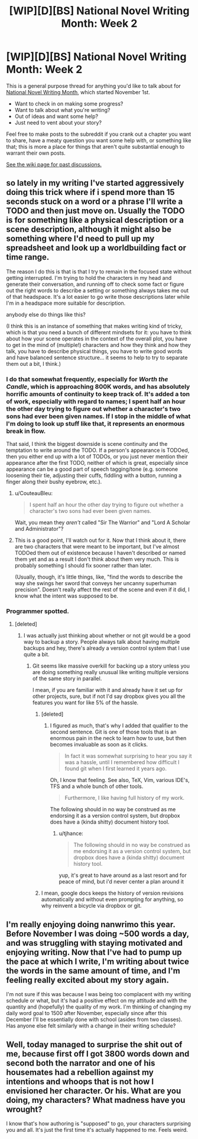 #+TITLE: [WIP][D][BS] National Novel Writing Month: Week 2

* [WIP][D][BS] National Novel Writing Month: Week 2
:PROPERTIES:
:Author: alexanderwales
:Score: 14
:DateUnix: 1541702322.0
:DateShort: 2018-Nov-08
:END:
This is a general purpose thread for anything you'd like to talk about for [[http://nanowrimo.org/][National Novel Writing Month]], which started November 1st.

- Want to check in on making some progress?
- Want to talk about what you're writing?
- Out of ideas and want some help?
- Just need to vent about your story?

Feel free to make posts to the subreddit if you crank out a chapter you want to share, have a meaty question you want some help with, or something like that; this is more a place for things that aren't quite substantial enough to warrant their own posts.

[[https://www.reddit.com/r/rational/wiki/nanowrimo][See the wiki page for past discussions.]]


** so lately in my writing I've started aggressively doing this trick where if i spend more than 15 seconds stuck on a word or a phrase I'll write a TODO and then just move on. Usually the TODO is for something like a physical description or a scene description, although it might also be something where I'd need to pull up my spreadsheet and look up a worldbuilding fact or time range.

The reason I do this is that is that I try to remain in the focused state without getting interrupted. I'm trying to hold the characters in my head and generate their conversation, and running off to check some fact or figure out the right words to describe a setting or something always takes me out of that headspace. It's a lot easier to go write those descriptions later while I'm in a headspace more suitable for description.

anybody else do things like this?

(I think this is an instance of something that makes writing kind of tricky, which is that you need a bunch of different mindsets for it: you have to think about how your scene operates in the context of the overall plot, you have to get in the mind of (multiple!) characters and how they think and how they talk, you have to describe physical things, you have to write good words and have balanced sentence structure... it seems to help to try to separate them out a bit, I think.)
:PROPERTIES:
:Author: tjhance
:Score: 8
:DateUnix: 1541711899.0
:DateShort: 2018-Nov-09
:END:

*** I do that somewhat frequently, especially for /Worth the Candle/, which is approaching 800K words, and has absolutely horrific amounts of continuity to keep track of. It's added a ton of work, especially with regard to names; I spent half an hour the other day trying to figure out whether a character's two sons had ever been given names. If I stop in the middle of what I'm doing to look up stuff like that, it represents an enormous break in flow.

That said, I think the biggest downside is scene continuity and the temptation to write around the TODO. If a person's appearance is TODOed, then you either end up with a lot of TODOs, or you just never mention their appearance after the first TODO, neither of which is great, especially since appearance can be a good part of speech tagging/tone (e.g. someone loosening their tie, adjusting their cuffs, fiddling with a button, running a finger along their bushy eyebrow, etc.).
:PROPERTIES:
:Author: alexanderwales
:Score: 15
:DateUnix: 1541713032.0
:DateShort: 2018-Nov-09
:END:

**** u/CouteauBleu:
#+begin_quote
  I spent half an hour the other day trying to figure out whether a character's two sons had ever been given names.
#+end_quote

Wait, you mean they /aren't/ called "Sir The Warrior" and "Lord A Scholar and Administrator"?
:PROPERTIES:
:Author: CouteauBleu
:Score: 8
:DateUnix: 1541719636.0
:DateShort: 2018-Nov-09
:END:


**** This is a good point, I'll watch out for it. Now that I think about it, there are two characters that were meant to be important, but I've almost TODOed them out of existence because I haven't described or named them yet and as a result I don't think about them very much. This is probably something I should fix sooner rather than later.

(Usually, though, it's little things, like, "find the words to describe the way she swings her sword that conveys her uncanny superhuman precision". Doesn't really affect the rest of the scene and even if it did, I know what the intent was supposed to be.
:PROPERTIES:
:Author: tjhance
:Score: 3
:DateUnix: 1541714333.0
:DateShort: 2018-Nov-09
:END:


*** Programmer spotted.
:PROPERTIES:
:Author: CouteauBleu
:Score: 3
:DateUnix: 1541713226.0
:DateShort: 2018-Nov-09
:END:

**** [deleted]
:PROPERTIES:
:Score: 5
:DateUnix: 1541713803.0
:DateShort: 2018-Nov-09
:END:

***** I was actually just thinking about whether or not git would be a good way to backup a story. People always talk about having multiple backups and hey, there's already a version control system that I use quite a bit.
:PROPERTIES:
:Author: Imperialgecko
:Score: 2
:DateUnix: 1541723844.0
:DateShort: 2018-Nov-09
:END:

****** Git seems like massive overkill for backing up a story unless you are doing something really unusual like writing multiple versions of the same story in parallel.

I mean, if you are familiar with it and already have it set up for other projects, sure, but if not I'd say dropbox gives you all the features you want for like 5% of the hassle.
:PROPERTIES:
:Author: Silver_Swift
:Score: 3
:DateUnix: 1541764458.0
:DateShort: 2018-Nov-09
:END:

******* [deleted]
:PROPERTIES:
:Score: 4
:DateUnix: 1541782701.0
:DateShort: 2018-Nov-09
:END:

******** I figured as much, that's why I added that qualifier to the second sentence. Git is one of those tools that is an enormous pain in the neck to learn how to use, but then becomes invaluable as soon as it clicks.

#+begin_quote
  In fact it was somewhat surprising to hear you say it was a hassle, until I remembered how difficult I found git when I first learned it years ago.
#+end_quote

Oh, I know that feeling. See also, TeX, Vim, various IDE's, TFS and a whole bunch of other tools.

#+begin_quote
  Furthermore, I like having full history of my work.
#+end_quote

The following should in no way be construed as me endorsing it as a version control system, but dropbox does have a (kinda shitty) document history tool.
:PROPERTIES:
:Author: Silver_Swift
:Score: 2
:DateUnix: 1541783692.0
:DateShort: 2018-Nov-09
:END:

********* u/tjhance:
#+begin_quote
  The following should in no way be construed as me endorsing it as a version control system, but dropbox does have a (kinda shitty) document history tool.
#+end_quote

yup, it's great to have around as a last resort and for peace of mind, but i'd never center a plan around it
:PROPERTIES:
:Author: tjhance
:Score: 1
:DateUnix: 1541815994.0
:DateShort: 2018-Nov-10
:END:


******* I mean, google docs keeps the history of version revisions automatically and without even prompting for anything, so why reinvent a bicycle via dropbox or git.
:PROPERTIES:
:Author: melmonella
:Score: 1
:DateUnix: 1541877647.0
:DateShort: 2018-Nov-10
:END:


** I'm really enjoying doing nanwrimo this year. Before November I was doing ~500 words a day, and was struggling with staying motivated and enjoying writing. Now that I've had to pump up the pace at which I write, I'm writing about twice the words in the same amount of time, and I'm feeling really excited about my story again.

I'm not sure if this was because I was being too complacent with my writing schedule or what, but it's had a positive effect on my attitude and with the quantity and (hopefully) the quality of my work. I'm thinking of changing my daily word goal to 1500 after November, especially since after this December I'll be essentially done with school (asides from two classes). Has anyone else felt similarly with a change in their writing schedule?
:PROPERTIES:
:Author: Imperialgecko
:Score: 3
:DateUnix: 1541724344.0
:DateShort: 2018-Nov-09
:END:


** Well, today managed to surprise the shit out of me, because first off I got 3800 words down and second both the narrator and one of his housemates had a rebellion against my intentions and whoops that is not how I envisioned her character. Or his. What are you doing, my characters? What madness have you wrought?

I know that's how authoring is "supposed" to go, your characters surprising you and all. It's just the first time it's actually happened to me. Feels weird.
:PROPERTIES:
:Author: PastafarianGames
:Score: 3
:DateUnix: 1541981829.0
:DateShort: 2018-Nov-12
:END:
